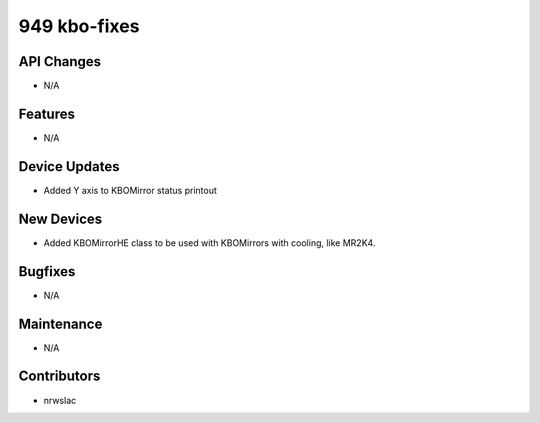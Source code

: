 949 kbo-fixes
#################

API Changes
-----------
- N/A

Features
--------
- N/A

Device Updates
--------------
- Added Y axis to KBOMirror status printout

New Devices
-----------
- Added KBOMirrorHE class to be used with KBOMirrors with cooling, like MR2K4.

Bugfixes
--------
- N/A

Maintenance
-----------
- N/A

Contributors
------------
- nrwslac
